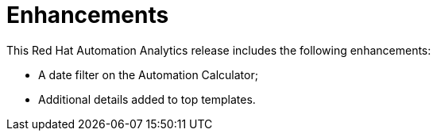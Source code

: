 [[enhancements-102020]]
= Enhancements

This Red Hat Automation Analytics release includes the following enhancements:

* A date filter on the Automation Calculator;
* Additional details added to top templates.
